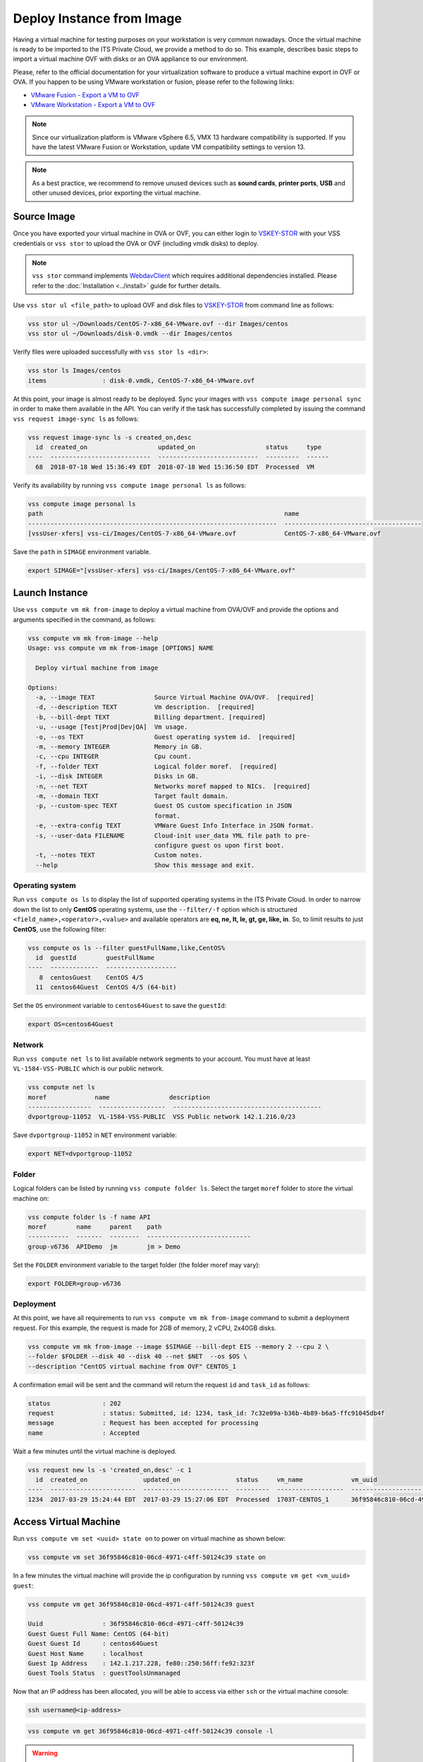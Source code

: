 .. _DeployImage:

Deploy Instance from Image
==========================

Having a virtual machine for testing purposes on your workstation is
very common nowadays. Once the virtual machine is ready to be imported to
the ITS Private Cloud, we provide a method to do so. This example, describes
basic steps to import a virtual machine OVF with disks or an OVA appliance
to our environment.

Please, refer to the official documentation for your virtualization software to
produce a virtual machine export in OVF or OVA. If you happen to be using VMware
workstation or fusion, please refer to the following links:

* `VMware Fusion - Export a VM to OVF`_
* `VMware Workstation - Export a VM to OVF`_

.. note:: Since our virtualization platform is VMware vSphere 6.5, VMX 13 hardware
  compatibility is supported. If you have the latest VMware Fusion or Workstation,
  update VM compatibility settings to version 13.

.. note:: As a best practice, we recommend to remove unused devices such as
  **sound cards**, **printer ports**, **USB** and other unused devices,
  prior exporting the virtual machine.

Source Image
------------
Once you have exported your virtual machine in OVA or OVF, you can either login to `VSKEY-STOR`_
with your VSS credentials or ``vss stor`` to upload the OVA or OVF (including vmdk disks) to deploy.

.. note:: ``vss stor`` command implements `WebdavClient`_ which requires additional dependencies
  installed. Please refer to the :doc:`Installation <../install>` guide for further details.

Use ``vss stor ul <file_path>`` to upload OVF and disk files to `VSKEY-STOR`_ from
command line as follows:

.. code-block:: bash

   vss stor ul ~/Downloads/CentOS-7-x86_64-VMware.ovf --dir Images/centos
   vss stor ul ~/Downloads/disk-0.vmdk --dir Images/centos

Verify files were uploaded successfully with ``vss stor ls <dir>``:

.. code-block:: bash

   vss stor ls Images/centos
   items               : disk-0.vmdk, CentOS-7-x86_64-VMware.ovf

At this point, your image is almost ready to be deployed. Sync your images with
``vss compute image personal sync`` in order to make them available in the API.
You can verify if the task has successfully completed by issuing the command
``vss request image-sync ls`` as follows:

.. code-block:: bash

    vss request image-sync ls -s created_on,desc
      id  created_on                   updated_on                   status     type
    ----  ---------------------------  ---------------------------  ---------  ------
      68  2018-07-18 Wed 15:36:49 EDT  2018-07-18 Wed 15:36:50 EDT  Processed  VM


Verify its availability by running ``vss compute image personal ls`` as follows:

.. code-block:: bash

    vss compute image personal ls
    path                                                                 name
    -------------------------------------------------------------------  -------------------------------------
    [vssUser-xfers] vss-ci/Images/CentOS-7-x86_64-VMware.ovf             CentOS-7-x86_64-VMware.ovf


Save the ``path`` in ``SIMAGE`` environment variable.

.. code-block:: bash

   export SIMAGE="[vssUser-xfers] vss-ci/Images/CentOS-7-x86_64-VMware.ovf"


Launch Instance
---------------

Use ``vss compute vm mk from-image`` to deploy a virtual machine from OVA/OVF and provide the
options and arguments specified in the command, as follows:

.. code-block:: bash

    vss compute vm mk from-image --help
    Usage: vss compute vm mk from-image [OPTIONS] NAME

      Deploy virtual machine from image

    Options:
      -a, --image TEXT                Source Virtual Machine OVA/OVF.  [required]
      -d, --description TEXT          Vm description.  [required]
      -b, --bill-dept TEXT            Billing department. [required]
      -u, --usage [Test|Prod|Dev|QA]  Vm usage.
      -o, --os TEXT                   Guest operating system id.  [required]
      -m, --memory INTEGER            Memory in GB.
      -c, --cpu INTEGER               Cpu count.
      -f, --folder TEXT               Logical folder moref.  [required]
      -i, --disk INTEGER              Disks in GB.
      -n, --net TEXT                  Networks moref mapped to NICs.  [required]
      -m, --domain TEXT               Target fault domain.
      -p, --custom-spec TEXT          Guest OS custom specification in JSON
                                      format.
      -e, --extra-config TEXT         VMWare Guest Info Interface in JSON format.
      -s, --user-data FILENAME        Cloud-init user_data YML file path to pre-
                                      configure guest os upon first boot.
      -t, --notes TEXT                Custom notes.
      --help                          Show this message and exit.


Operating system
~~~~~~~~~~~~~~~~

Run ``vss compute os ls`` to display the list of supported operating systems in
the ITS Private Cloud. In order to narrow down the list to only **CentOS** operating
systems, use the ``--filter/-f`` option which is structured
``<field_name>,<operator>,<value>`` and available operators are
**eq, ne, lt, le, gt, ge, like, in**. So, to limit results to just **CentOS**, use
the following filter:


.. code-block:: bash

    vss compute os ls --filter guestFullName,like,CentOS%
      id  guestId        guestFullName
    ----  -------------  -------------------
       8  centosGuest    CentOS 4/5
      11  centos64Guest  CentOS 4/5 (64-bit)

Set the ``OS`` environment variable to ``centos64Guest`` to save the ``guestId``:

.. code-block:: bash

    export OS=centos64Guest


Network
~~~~~~~

Run ``vss compute net ls`` to list available network segments to your account. You must
have at least ``VL-1584-VSS-PUBLIC`` which is our public network.

.. code-block:: bash

    vss compute net ls
    moref             name                description
    -----------------  ------------------  ----------------------------------------
    dvportgroup-11052  VL-1584-VSS-PUBLIC  VSS Public network 142.1.216.0/23


Save ``dvportgroup-11052`` in ``NET`` environment variable:

.. code-block:: bash

    export NET=dvportgroup-11052


Folder
~~~~~~

Logical folders can be listed by running ``vss compute folder ls``. Select the target
``moref`` folder to store the virtual machine on:

.. code-block:: bash

    vss compute folder ls -f name API
    moref        name     parent    path
    -----------  -------  --------  ----------------------------
    group-v6736  APIDemo  jm        jm > Demo

Set the ``FOLDER`` environment variable to the target folder (the folder moref may vary):

.. code-block:: bash

    export FOLDER=group-v6736

Deployment
~~~~~~~~~~

At this point, we have all requirements to run ``vss compute vm mk from-image``
command to submit a deployment request. For this example, the request is made for
2GB of memory, 2 vCPU, 2x40GB disks.

.. code-block:: bash

    vss compute vm mk from-image --image $SIMAGE --bill-dept EIS --memory 2 --cpu 2 \
    --folder $FOLDER --disk 40 --disk 40 --net $NET  --os $OS \
    --description "CentOS virtual machine from OVF" CENTOS_1

A confirmation email will be sent and the command will return the request ``id`` and
``task_id`` as follows:

.. code-block:: bash

    status              : 202
    request             : status: Submitted, id: 1234, task_id: 7c32e09a-b36b-4b89-b6a5-ffc91045db4f
    message             : Request has been accepted for processing
    name                : Accepted


Wait a few minutes until the virtual machine is deployed.

.. code-block:: bash

    vss request new ls -s 'created_on,desc' -c 1
      id  created_on               updated_on               status     vm_name             vm_uuid
    ----  -----------------------  -----------------------  ---------  ------------------  ------------------------------------
    1234  2017-03-29 15:24:44 EDT  2017-03-29 15:27:06 EDT  Processed  1703T-CENTOS_1      36f95846c810-06cd-4971-c4ff-50124c39


Access Virtual Machine
----------------------

Run ``vss compute vm set <uuid> state on`` to power on virtual machine as shown below:

.. code-block:: bash

    vss compute vm set 36f95846c810-06cd-4971-c4ff-50124c39 state on

In a few minutes the virtual machine will provide the ip configuration
by running ``vss compute vm get <vm_uuid> guest``:

.. code-block:: bash

    vss compute vm get 36f95846c810-06cd-4971-c4ff-50124c39 guest

    Uuid                : 36f95846c810-06cd-4971-c4ff-50124c39
    Guest Guest Full Name: CentOS (64-bit)
    Guest Guest Id      : centos64Guest
    Guest Host Name     : localhost
    Guest Ip Address    : 142.1.217.228, fe80::250:56ff:fe92:323f
    Guest Tools Status  : guestToolsUnmanaged

Now that an IP address has been allocated, you will be able to access via
either ``ssh`` or the virtual machine console:

.. code-block:: bash

    ssh username@<ip-address>

.. code-block:: bash

    vss compute vm get 36f95846c810-06cd-4971-c4ff-50124c39 console -l

.. warning:: To generate a console link you just need to have a valid vSphere session
  (unfortunately), and this is due to the nature of vSphere API.

.. _`VMware Fusion - Export a VM to OVF`: http://pubs.vmware.com/fusion-8/topic/com.vmware.fusion.using.doc/GUID-16E390B1-829D-4289-8442-270A474C106A.html
.. _`VMware Workstation - Export a VM to OVF`: https://pubs.vmware.com/workstation-12/topic/com.vmware.ws.using.doc/GUID-D1FEBF81-D0AA-469B-87C3-D8E8C45E4ED9.html
.. _`VSKEY-STOR`: https://vskey-stor.eis.utoronto.ca
.. _`WebdavClient`: https://github.com/CloudPolis/webdav-client-python
